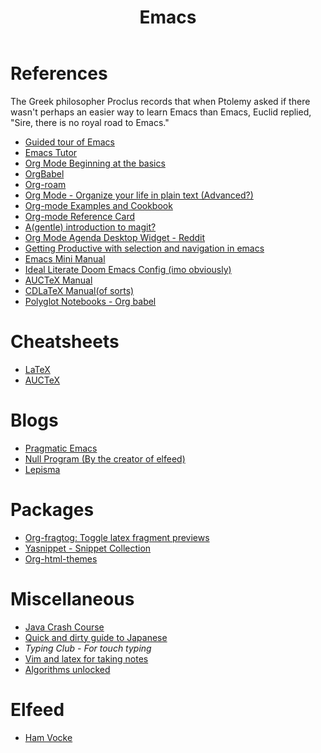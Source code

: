 #+TITLE: Emacs

* References

The Greek philosopher Proclus records that when Ptolemy asked
if there wasn't perhaps an easier way to learn Emacs than Emacs,
Euclid replied, "Sire, there is no royal road to Emacs."

- [[http://www.gnu.org/software/emacs/tour/index.html][Guided tour of Emacs]]
- [[https://tuhdo.github.io/emacs-tutor.html][Emacs Tutor]]
- [[https://orgmode.org/worg/org-tutorials/org4beginners.html][Org Mode Beginning at the basics]]
- [[https://org-babel.readthedocs.io/en/latest/][OrgBabel]]
- [[https://org-roam.readthedocs.io/en/master/tour/][Org-roam]]
- [[http://doc.norang.ca/org-mode.html][Org Mode - Organize your life in plain text (Advanced?)]]
- [[http://ehneilsen.net/notebook/orgExamples/org-examples.html][Org-mode Examples and Cookbook]]
- [[https://github.com/fniessen/refcard-org-mode][Org-mode Reference Card]]
- [[https://lwn.net/Articles/727550/][A(gentle) introduction to magit?]]
- [[https://www.reddit.com/r/emacs/comments/h7ny99/org_mode_agenda_desktop_widget/][Org Mode Agenda Desktop Widget - Reddit]]
- [[https://lorefnon.tech/2018/07/14/getting-productive-with-selection-and-navigation-in-emacs/][Getting Productive with selection and navigation in emacs]]
- [[https://tuhdo.github.io/][Emacs Mini Manual]]
- [[https://tecosaur.github.io/emacs-config/config.html][Ideal Literate Doom Emacs Config (imo obviously)]]
- [[https://www.gnu.org/software/auctex/manual/auctex.pdf][AUCTeX Manual]]
- [[https://staff.fnwi.uva.nl/c.dominik/Tools/cdlatex/][CDLaTeX Manual(of sorts)]]
- [[https://lepisma.xyz/2016/11/02/org-babel/index.html][Polyglot Notebooks - Org babel]]

* Cheatsheets

- [[https://wch.github.io/latexsheet/latexsheet.pdf][LaTeX]]
- [[https://ftp.gnu.org/pub/gnu/auctex/12.2-extra/tex-ref.pdf][AUCTeX]]

* Blogs

- [[http://pragmaticemacs.com/all-posts/][Pragmatic Emacs]]
- [[https://nullprogram.com/index/][Null Program (By the creator of elfeed)]]
- [[https://lepisma.xyz/journal/][Lepisma]]

* Packages

- [[https://github.com/io12/org-fragtog][Org-fragtog: Toggle latex fragment previews]]
- [[https://github.com/AndreaCrotti/yasnippet-snippets][Yasnippet - Snippet Collection]]
- [[https://github.com/fniessen/org-html-themes][Org-html-themes]]

* Miscellaneous

- [[https://github.com/in28minutes/java-cheat-sheet][Java Crash Course]]
- [[http://users.tmok.com/~tumble/qadgtj.html][Quick and dirty guide to Japanese]]
- [[www.typingclub.com][Typing Club - For touch typing]]
- [[https://castel.dev/post/lecture-notes-1/][Vim and latex for taking notes]]
- [[http://dahlan.unimal.ac.id/files/ebooks/2013%20Algorithms_Unlocked.pdf][Algorithms unlocked]]

* Elfeed

- [[https://www.hamvocke.com/blog/][Ham Vocke]]

